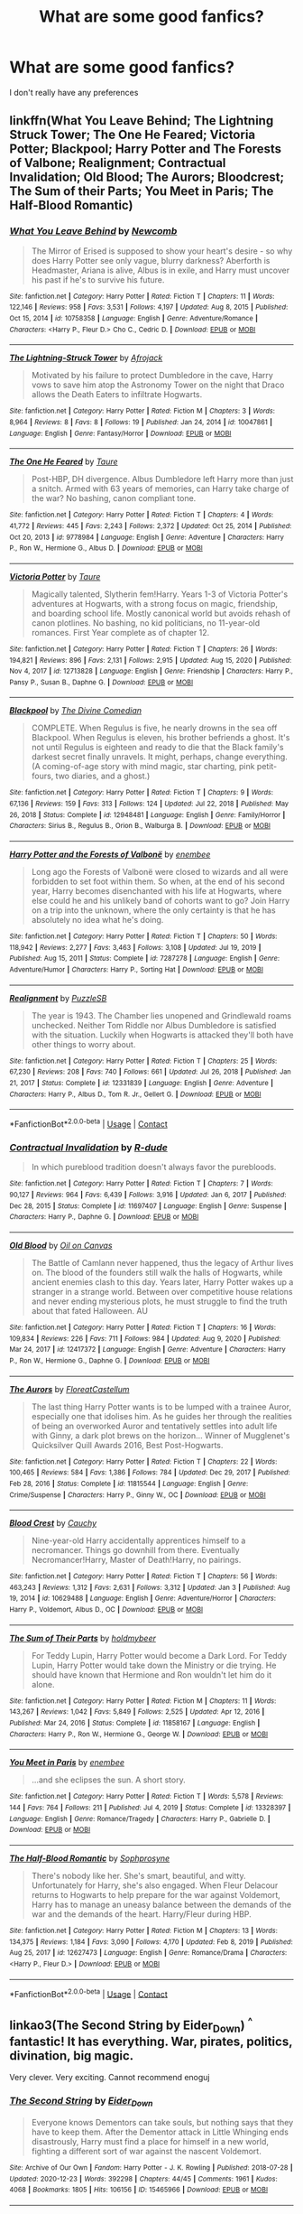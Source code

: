 #+TITLE: What are some good fanfics?

* What are some good fanfics?
:PROPERTIES:
:Author: Pastelneonbright
:Score: 1
:DateUnix: 1610697319.0
:DateShort: 2021-Jan-15
:END:
I don't really have any preferences


** linkffn(What You Leave Behind; The Lightning Struck Tower; The One He Feared; Victoria Potter; Blackpool; Harry Potter and The Forests of Valbone; Realignment; Contractual Invalidation; Old Blood; The Aurors; Bloodcrest; The Sum of their Parts; You Meet in Paris; The Half-Blood Romantic)
:PROPERTIES:
:Author: ARJ139
:Score: 3
:DateUnix: 1610700657.0
:DateShort: 2021-Jan-15
:END:

*** [[https://www.fanfiction.net/s/10758358/1/][*/What You Leave Behind/*]] by [[https://www.fanfiction.net/u/4727972/Newcomb][/Newcomb/]]

#+begin_quote
  The Mirror of Erised is supposed to show your heart's desire - so why does Harry Potter see only vague, blurry darkness? Aberforth is Headmaster, Ariana is alive, Albus is in exile, and Harry must uncover his past if he's to survive his future.
#+end_quote

^{/Site/:} ^{fanfiction.net} ^{*|*} ^{/Category/:} ^{Harry} ^{Potter} ^{*|*} ^{/Rated/:} ^{Fiction} ^{T} ^{*|*} ^{/Chapters/:} ^{11} ^{*|*} ^{/Words/:} ^{122,146} ^{*|*} ^{/Reviews/:} ^{958} ^{*|*} ^{/Favs/:} ^{3,531} ^{*|*} ^{/Follows/:} ^{4,197} ^{*|*} ^{/Updated/:} ^{Aug} ^{8,} ^{2015} ^{*|*} ^{/Published/:} ^{Oct} ^{15,} ^{2014} ^{*|*} ^{/id/:} ^{10758358} ^{*|*} ^{/Language/:} ^{English} ^{*|*} ^{/Genre/:} ^{Adventure/Romance} ^{*|*} ^{/Characters/:} ^{<Harry} ^{P.,} ^{Fleur} ^{D.>} ^{Cho} ^{C.,} ^{Cedric} ^{D.} ^{*|*} ^{/Download/:} ^{[[http://www.ff2ebook.com/old/ffn-bot/index.php?id=10758358&source=ff&filetype=epub][EPUB]]} ^{or} ^{[[http://www.ff2ebook.com/old/ffn-bot/index.php?id=10758358&source=ff&filetype=mobi][MOBI]]}

--------------

[[https://www.fanfiction.net/s/10047861/1/][*/The Lightning-Struck Tower/*]] by [[https://www.fanfiction.net/u/1056325/Afrojack][/Afrojack/]]

#+begin_quote
  Motivated by his failure to protect Dumbledore in the cave, Harry vows to save him atop the Astronomy Tower on the night that Draco allows the Death Eaters to infiltrate Hogwarts.
#+end_quote

^{/Site/:} ^{fanfiction.net} ^{*|*} ^{/Category/:} ^{Harry} ^{Potter} ^{*|*} ^{/Rated/:} ^{Fiction} ^{M} ^{*|*} ^{/Chapters/:} ^{3} ^{*|*} ^{/Words/:} ^{8,964} ^{*|*} ^{/Reviews/:} ^{8} ^{*|*} ^{/Favs/:} ^{8} ^{*|*} ^{/Follows/:} ^{19} ^{*|*} ^{/Published/:} ^{Jan} ^{24,} ^{2014} ^{*|*} ^{/id/:} ^{10047861} ^{*|*} ^{/Language/:} ^{English} ^{*|*} ^{/Genre/:} ^{Fantasy/Horror} ^{*|*} ^{/Download/:} ^{[[http://www.ff2ebook.com/old/ffn-bot/index.php?id=10047861&source=ff&filetype=epub][EPUB]]} ^{or} ^{[[http://www.ff2ebook.com/old/ffn-bot/index.php?id=10047861&source=ff&filetype=mobi][MOBI]]}

--------------

[[https://www.fanfiction.net/s/9778984/1/][*/The One He Feared/*]] by [[https://www.fanfiction.net/u/883762/Taure][/Taure/]]

#+begin_quote
  Post-HBP, DH divergence. Albus Dumbledore left Harry more than just a snitch. Armed with 63 years of memories, can Harry take charge of the war? No bashing, canon compliant tone.
#+end_quote

^{/Site/:} ^{fanfiction.net} ^{*|*} ^{/Category/:} ^{Harry} ^{Potter} ^{*|*} ^{/Rated/:} ^{Fiction} ^{T} ^{*|*} ^{/Chapters/:} ^{4} ^{*|*} ^{/Words/:} ^{41,772} ^{*|*} ^{/Reviews/:} ^{445} ^{*|*} ^{/Favs/:} ^{2,243} ^{*|*} ^{/Follows/:} ^{2,372} ^{*|*} ^{/Updated/:} ^{Oct} ^{25,} ^{2014} ^{*|*} ^{/Published/:} ^{Oct} ^{20,} ^{2013} ^{*|*} ^{/id/:} ^{9778984} ^{*|*} ^{/Language/:} ^{English} ^{*|*} ^{/Genre/:} ^{Adventure} ^{*|*} ^{/Characters/:} ^{Harry} ^{P.,} ^{Ron} ^{W.,} ^{Hermione} ^{G.,} ^{Albus} ^{D.} ^{*|*} ^{/Download/:} ^{[[http://www.ff2ebook.com/old/ffn-bot/index.php?id=9778984&source=ff&filetype=epub][EPUB]]} ^{or} ^{[[http://www.ff2ebook.com/old/ffn-bot/index.php?id=9778984&source=ff&filetype=mobi][MOBI]]}

--------------

[[https://www.fanfiction.net/s/12713828/1/][*/Victoria Potter/*]] by [[https://www.fanfiction.net/u/883762/Taure][/Taure/]]

#+begin_quote
  Magically talented, Slytherin fem!Harry. Years 1-3 of Victoria Potter's adventures at Hogwarts, with a strong focus on magic, friendship, and boarding school life. Mostly canonical world but avoids rehash of canon plotlines. No bashing, no kid politicians, no 11-year-old romances. First Year complete as of chapter 12.
#+end_quote

^{/Site/:} ^{fanfiction.net} ^{*|*} ^{/Category/:} ^{Harry} ^{Potter} ^{*|*} ^{/Rated/:} ^{Fiction} ^{T} ^{*|*} ^{/Chapters/:} ^{26} ^{*|*} ^{/Words/:} ^{194,821} ^{*|*} ^{/Reviews/:} ^{896} ^{*|*} ^{/Favs/:} ^{2,131} ^{*|*} ^{/Follows/:} ^{2,915} ^{*|*} ^{/Updated/:} ^{Aug} ^{15,} ^{2020} ^{*|*} ^{/Published/:} ^{Nov} ^{4,} ^{2017} ^{*|*} ^{/id/:} ^{12713828} ^{*|*} ^{/Language/:} ^{English} ^{*|*} ^{/Genre/:} ^{Friendship} ^{*|*} ^{/Characters/:} ^{Harry} ^{P.,} ^{Pansy} ^{P.,} ^{Susan} ^{B.,} ^{Daphne} ^{G.} ^{*|*} ^{/Download/:} ^{[[http://www.ff2ebook.com/old/ffn-bot/index.php?id=12713828&source=ff&filetype=epub][EPUB]]} ^{or} ^{[[http://www.ff2ebook.com/old/ffn-bot/index.php?id=12713828&source=ff&filetype=mobi][MOBI]]}

--------------

[[https://www.fanfiction.net/s/12948481/1/][*/Blackpool/*]] by [[https://www.fanfiction.net/u/45537/The-Divine-Comedian][/The Divine Comedian/]]

#+begin_quote
  COMPLETE. When Regulus is five, he nearly drowns in the sea off Blackpool. When Regulus is eleven, his brother befriends a ghost. It's not until Regulus is eighteen and ready to die that the Black family's darkest secret finally unravels. It might, perhaps, change everything. (A coming-of-age story with mind magic, star charting, pink petit-fours, two diaries, and a ghost.)
#+end_quote

^{/Site/:} ^{fanfiction.net} ^{*|*} ^{/Category/:} ^{Harry} ^{Potter} ^{*|*} ^{/Rated/:} ^{Fiction} ^{T} ^{*|*} ^{/Chapters/:} ^{9} ^{*|*} ^{/Words/:} ^{67,136} ^{*|*} ^{/Reviews/:} ^{159} ^{*|*} ^{/Favs/:} ^{313} ^{*|*} ^{/Follows/:} ^{124} ^{*|*} ^{/Updated/:} ^{Jul} ^{22,} ^{2018} ^{*|*} ^{/Published/:} ^{May} ^{26,} ^{2018} ^{*|*} ^{/Status/:} ^{Complete} ^{*|*} ^{/id/:} ^{12948481} ^{*|*} ^{/Language/:} ^{English} ^{*|*} ^{/Genre/:} ^{Family/Horror} ^{*|*} ^{/Characters/:} ^{Sirius} ^{B.,} ^{Regulus} ^{B.,} ^{Orion} ^{B.,} ^{Walburga} ^{B.} ^{*|*} ^{/Download/:} ^{[[http://www.ff2ebook.com/old/ffn-bot/index.php?id=12948481&source=ff&filetype=epub][EPUB]]} ^{or} ^{[[http://www.ff2ebook.com/old/ffn-bot/index.php?id=12948481&source=ff&filetype=mobi][MOBI]]}

--------------

[[https://www.fanfiction.net/s/7287278/1/][*/Harry Potter and the Forests of Valbonë/*]] by [[https://www.fanfiction.net/u/980211/enembee][/enembee/]]

#+begin_quote
  Long ago the Forests of Valbonë were closed to wizards and all were forbidden to set foot within them. So when, at the end of his second year, Harry becomes disenchanted with his life at Hogwarts, where else could he and his unlikely band of cohorts want to go? Join Harry on a trip into the unknown, where the only certainty is that he has absolutely no idea what he's doing.
#+end_quote

^{/Site/:} ^{fanfiction.net} ^{*|*} ^{/Category/:} ^{Harry} ^{Potter} ^{*|*} ^{/Rated/:} ^{Fiction} ^{T} ^{*|*} ^{/Chapters/:} ^{50} ^{*|*} ^{/Words/:} ^{118,942} ^{*|*} ^{/Reviews/:} ^{2,277} ^{*|*} ^{/Favs/:} ^{3,463} ^{*|*} ^{/Follows/:} ^{3,108} ^{*|*} ^{/Updated/:} ^{Jul} ^{19,} ^{2019} ^{*|*} ^{/Published/:} ^{Aug} ^{15,} ^{2011} ^{*|*} ^{/Status/:} ^{Complete} ^{*|*} ^{/id/:} ^{7287278} ^{*|*} ^{/Language/:} ^{English} ^{*|*} ^{/Genre/:} ^{Adventure/Humor} ^{*|*} ^{/Characters/:} ^{Harry} ^{P.,} ^{Sorting} ^{Hat} ^{*|*} ^{/Download/:} ^{[[http://www.ff2ebook.com/old/ffn-bot/index.php?id=7287278&source=ff&filetype=epub][EPUB]]} ^{or} ^{[[http://www.ff2ebook.com/old/ffn-bot/index.php?id=7287278&source=ff&filetype=mobi][MOBI]]}

--------------

[[https://www.fanfiction.net/s/12331839/1/][*/Realignment/*]] by [[https://www.fanfiction.net/u/5057319/PuzzleSB][/PuzzleSB/]]

#+begin_quote
  The year is 1943. The Chamber lies unopened and Grindlewald roams unchecked. Neither Tom Riddle nor Albus Dumbledore is satisfied with the situation. Luckily when Hogwarts is attacked they'll both have other things to worry about.
#+end_quote

^{/Site/:} ^{fanfiction.net} ^{*|*} ^{/Category/:} ^{Harry} ^{Potter} ^{*|*} ^{/Rated/:} ^{Fiction} ^{T} ^{*|*} ^{/Chapters/:} ^{25} ^{*|*} ^{/Words/:} ^{67,230} ^{*|*} ^{/Reviews/:} ^{208} ^{*|*} ^{/Favs/:} ^{740} ^{*|*} ^{/Follows/:} ^{661} ^{*|*} ^{/Updated/:} ^{Jul} ^{26,} ^{2018} ^{*|*} ^{/Published/:} ^{Jan} ^{21,} ^{2017} ^{*|*} ^{/Status/:} ^{Complete} ^{*|*} ^{/id/:} ^{12331839} ^{*|*} ^{/Language/:} ^{English} ^{*|*} ^{/Genre/:} ^{Adventure} ^{*|*} ^{/Characters/:} ^{Harry} ^{P.,} ^{Albus} ^{D.,} ^{Tom} ^{R.} ^{Jr.,} ^{Gellert} ^{G.} ^{*|*} ^{/Download/:} ^{[[http://www.ff2ebook.com/old/ffn-bot/index.php?id=12331839&source=ff&filetype=epub][EPUB]]} ^{or} ^{[[http://www.ff2ebook.com/old/ffn-bot/index.php?id=12331839&source=ff&filetype=mobi][MOBI]]}

--------------

*FanfictionBot*^{2.0.0-beta} | [[https://github.com/FanfictionBot/reddit-ffn-bot/wiki/Usage][Usage]] | [[https://www.reddit.com/message/compose?to=tusing][Contact]]
:PROPERTIES:
:Author: FanfictionBot
:Score: 1
:DateUnix: 1610700795.0
:DateShort: 2021-Jan-15
:END:


*** [[https://www.fanfiction.net/s/11697407/1/][*/Contractual Invalidation/*]] by [[https://www.fanfiction.net/u/2057121/R-dude][/R-dude/]]

#+begin_quote
  In which pureblood tradition doesn't always favor the purebloods.
#+end_quote

^{/Site/:} ^{fanfiction.net} ^{*|*} ^{/Category/:} ^{Harry} ^{Potter} ^{*|*} ^{/Rated/:} ^{Fiction} ^{T} ^{*|*} ^{/Chapters/:} ^{7} ^{*|*} ^{/Words/:} ^{90,127} ^{*|*} ^{/Reviews/:} ^{964} ^{*|*} ^{/Favs/:} ^{6,439} ^{*|*} ^{/Follows/:} ^{3,916} ^{*|*} ^{/Updated/:} ^{Jan} ^{6,} ^{2017} ^{*|*} ^{/Published/:} ^{Dec} ^{28,} ^{2015} ^{*|*} ^{/Status/:} ^{Complete} ^{*|*} ^{/id/:} ^{11697407} ^{*|*} ^{/Language/:} ^{English} ^{*|*} ^{/Genre/:} ^{Suspense} ^{*|*} ^{/Characters/:} ^{Harry} ^{P.,} ^{Daphne} ^{G.} ^{*|*} ^{/Download/:} ^{[[http://www.ff2ebook.com/old/ffn-bot/index.php?id=11697407&source=ff&filetype=epub][EPUB]]} ^{or} ^{[[http://www.ff2ebook.com/old/ffn-bot/index.php?id=11697407&source=ff&filetype=mobi][MOBI]]}

--------------

[[https://www.fanfiction.net/s/12417372/1/][*/Old Blood/*]] by [[https://www.fanfiction.net/u/1334247/Oil-on-Canvas][/Oil on Canvas/]]

#+begin_quote
  The Battle of Camlann never happened, thus the legacy of Arthur lives on. The blood of the founders still walk the halls of Hogwarts, while ancient enemies clash to this day. Years later, Harry Potter wakes up a stranger in a strange world. Between over competitive house relations and never ending mysterious plots, he must struggle to find the truth about that fated Halloween. AU
#+end_quote

^{/Site/:} ^{fanfiction.net} ^{*|*} ^{/Category/:} ^{Harry} ^{Potter} ^{*|*} ^{/Rated/:} ^{Fiction} ^{T} ^{*|*} ^{/Chapters/:} ^{16} ^{*|*} ^{/Words/:} ^{109,834} ^{*|*} ^{/Reviews/:} ^{226} ^{*|*} ^{/Favs/:} ^{711} ^{*|*} ^{/Follows/:} ^{984} ^{*|*} ^{/Updated/:} ^{Aug} ^{9,} ^{2020} ^{*|*} ^{/Published/:} ^{Mar} ^{24,} ^{2017} ^{*|*} ^{/id/:} ^{12417372} ^{*|*} ^{/Language/:} ^{English} ^{*|*} ^{/Genre/:} ^{Adventure} ^{*|*} ^{/Characters/:} ^{Harry} ^{P.,} ^{Ron} ^{W.,} ^{Hermione} ^{G.,} ^{Daphne} ^{G.} ^{*|*} ^{/Download/:} ^{[[http://www.ff2ebook.com/old/ffn-bot/index.php?id=12417372&source=ff&filetype=epub][EPUB]]} ^{or} ^{[[http://www.ff2ebook.com/old/ffn-bot/index.php?id=12417372&source=ff&filetype=mobi][MOBI]]}

--------------

[[https://www.fanfiction.net/s/11815544/1/][*/The Aurors/*]] by [[https://www.fanfiction.net/u/6993240/FloreatCastellum][/FloreatCastellum/]]

#+begin_quote
  The last thing Harry Potter wants is to be lumped with a trainee Auror, especially one that idolises him. As he guides her through the realities of being an overworked Auror and tentatively settles into adult life with Ginny, a dark plot brews on the horizon... Winner of Mugglenet's Quicksilver Quill Awards 2016, Best Post-Hogwarts.
#+end_quote

^{/Site/:} ^{fanfiction.net} ^{*|*} ^{/Category/:} ^{Harry} ^{Potter} ^{*|*} ^{/Rated/:} ^{Fiction} ^{T} ^{*|*} ^{/Chapters/:} ^{22} ^{*|*} ^{/Words/:} ^{100,465} ^{*|*} ^{/Reviews/:} ^{584} ^{*|*} ^{/Favs/:} ^{1,386} ^{*|*} ^{/Follows/:} ^{784} ^{*|*} ^{/Updated/:} ^{Dec} ^{29,} ^{2017} ^{*|*} ^{/Published/:} ^{Feb} ^{28,} ^{2016} ^{*|*} ^{/Status/:} ^{Complete} ^{*|*} ^{/id/:} ^{11815544} ^{*|*} ^{/Language/:} ^{English} ^{*|*} ^{/Genre/:} ^{Crime/Suspense} ^{*|*} ^{/Characters/:} ^{Harry} ^{P.,} ^{Ginny} ^{W.,} ^{OC} ^{*|*} ^{/Download/:} ^{[[http://www.ff2ebook.com/old/ffn-bot/index.php?id=11815544&source=ff&filetype=epub][EPUB]]} ^{or} ^{[[http://www.ff2ebook.com/old/ffn-bot/index.php?id=11815544&source=ff&filetype=mobi][MOBI]]}

--------------

[[https://www.fanfiction.net/s/10629488/1/][*/Blood Crest/*]] by [[https://www.fanfiction.net/u/3712368/Cauchy][/Cauchy/]]

#+begin_quote
  Nine-year-old Harry accidentally apprentices himself to a necromancer. Things go downhill from there. Eventually Necromancer!Harry, Master of Death!Harry, no pairings.
#+end_quote

^{/Site/:} ^{fanfiction.net} ^{*|*} ^{/Category/:} ^{Harry} ^{Potter} ^{*|*} ^{/Rated/:} ^{Fiction} ^{T} ^{*|*} ^{/Chapters/:} ^{56} ^{*|*} ^{/Words/:} ^{463,243} ^{*|*} ^{/Reviews/:} ^{1,312} ^{*|*} ^{/Favs/:} ^{2,631} ^{*|*} ^{/Follows/:} ^{3,312} ^{*|*} ^{/Updated/:} ^{Jan} ^{3} ^{*|*} ^{/Published/:} ^{Aug} ^{19,} ^{2014} ^{*|*} ^{/id/:} ^{10629488} ^{*|*} ^{/Language/:} ^{English} ^{*|*} ^{/Genre/:} ^{Adventure/Horror} ^{*|*} ^{/Characters/:} ^{Harry} ^{P.,} ^{Voldemort,} ^{Albus} ^{D.,} ^{OC} ^{*|*} ^{/Download/:} ^{[[http://www.ff2ebook.com/old/ffn-bot/index.php?id=10629488&source=ff&filetype=epub][EPUB]]} ^{or} ^{[[http://www.ff2ebook.com/old/ffn-bot/index.php?id=10629488&source=ff&filetype=mobi][MOBI]]}

--------------

[[https://www.fanfiction.net/s/11858167/1/][*/The Sum of Their Parts/*]] by [[https://www.fanfiction.net/u/7396284/holdmybeer][/holdmybeer/]]

#+begin_quote
  For Teddy Lupin, Harry Potter would become a Dark Lord. For Teddy Lupin, Harry Potter would take down the Ministry or die trying. He should have known that Hermione and Ron wouldn't let him do it alone.
#+end_quote

^{/Site/:} ^{fanfiction.net} ^{*|*} ^{/Category/:} ^{Harry} ^{Potter} ^{*|*} ^{/Rated/:} ^{Fiction} ^{M} ^{*|*} ^{/Chapters/:} ^{11} ^{*|*} ^{/Words/:} ^{143,267} ^{*|*} ^{/Reviews/:} ^{1,042} ^{*|*} ^{/Favs/:} ^{5,849} ^{*|*} ^{/Follows/:} ^{2,525} ^{*|*} ^{/Updated/:} ^{Apr} ^{12,} ^{2016} ^{*|*} ^{/Published/:} ^{Mar} ^{24,} ^{2016} ^{*|*} ^{/Status/:} ^{Complete} ^{*|*} ^{/id/:} ^{11858167} ^{*|*} ^{/Language/:} ^{English} ^{*|*} ^{/Characters/:} ^{Harry} ^{P.,} ^{Ron} ^{W.,} ^{Hermione} ^{G.,} ^{George} ^{W.} ^{*|*} ^{/Download/:} ^{[[http://www.ff2ebook.com/old/ffn-bot/index.php?id=11858167&source=ff&filetype=epub][EPUB]]} ^{or} ^{[[http://www.ff2ebook.com/old/ffn-bot/index.php?id=11858167&source=ff&filetype=mobi][MOBI]]}

--------------

[[https://www.fanfiction.net/s/13328397/1/][*/You Meet in Paris/*]] by [[https://www.fanfiction.net/u/980211/enembee][/enembee/]]

#+begin_quote
  ...and she eclipses the sun. A short story.
#+end_quote

^{/Site/:} ^{fanfiction.net} ^{*|*} ^{/Category/:} ^{Harry} ^{Potter} ^{*|*} ^{/Rated/:} ^{Fiction} ^{T} ^{*|*} ^{/Words/:} ^{5,578} ^{*|*} ^{/Reviews/:} ^{144} ^{*|*} ^{/Favs/:} ^{764} ^{*|*} ^{/Follows/:} ^{211} ^{*|*} ^{/Published/:} ^{Jul} ^{4,} ^{2019} ^{*|*} ^{/Status/:} ^{Complete} ^{*|*} ^{/id/:} ^{13328397} ^{*|*} ^{/Language/:} ^{English} ^{*|*} ^{/Genre/:} ^{Romance/Tragedy} ^{*|*} ^{/Characters/:} ^{Harry} ^{P.,} ^{Gabrielle} ^{D.} ^{*|*} ^{/Download/:} ^{[[http://www.ff2ebook.com/old/ffn-bot/index.php?id=13328397&source=ff&filetype=epub][EPUB]]} ^{or} ^{[[http://www.ff2ebook.com/old/ffn-bot/index.php?id=13328397&source=ff&filetype=mobi][MOBI]]}

--------------

[[https://www.fanfiction.net/s/12627473/1/][*/The Half-Blood Romantic/*]] by [[https://www.fanfiction.net/u/2303164/Sophprosyne][/Sophprosyne/]]

#+begin_quote
  There's nobody like her. She's smart, beautiful, and witty. Unfortunately for Harry, she's also engaged. When Fleur Delacour returns to Hogwarts to help prepare for the war against Voldemort, Harry has to manage an uneasy balance between the demands of the war and the demands of the heart. Harry/Fleur during HBP.
#+end_quote

^{/Site/:} ^{fanfiction.net} ^{*|*} ^{/Category/:} ^{Harry} ^{Potter} ^{*|*} ^{/Rated/:} ^{Fiction} ^{M} ^{*|*} ^{/Chapters/:} ^{13} ^{*|*} ^{/Words/:} ^{134,375} ^{*|*} ^{/Reviews/:} ^{1,184} ^{*|*} ^{/Favs/:} ^{3,090} ^{*|*} ^{/Follows/:} ^{4,170} ^{*|*} ^{/Updated/:} ^{Feb} ^{8,} ^{2019} ^{*|*} ^{/Published/:} ^{Aug} ^{25,} ^{2017} ^{*|*} ^{/id/:} ^{12627473} ^{*|*} ^{/Language/:} ^{English} ^{*|*} ^{/Genre/:} ^{Romance/Drama} ^{*|*} ^{/Characters/:} ^{<Harry} ^{P.,} ^{Fleur} ^{D.>} ^{*|*} ^{/Download/:} ^{[[http://www.ff2ebook.com/old/ffn-bot/index.php?id=12627473&source=ff&filetype=epub][EPUB]]} ^{or} ^{[[http://www.ff2ebook.com/old/ffn-bot/index.php?id=12627473&source=ff&filetype=mobi][MOBI]]}

--------------

*FanfictionBot*^{2.0.0-beta} | [[https://github.com/FanfictionBot/reddit-ffn-bot/wiki/Usage][Usage]] | [[https://www.reddit.com/message/compose?to=tusing][Contact]]
:PROPERTIES:
:Author: FanfictionBot
:Score: 1
:DateUnix: 1610700808.0
:DateShort: 2021-Jan-15
:END:


** linkao3(The Second String by Eider_Down) ^{^} fantastic! It has everything. War, pirates, politics, divination, big magic.

Very clever. Very exciting. Cannot recommend enoguj
:PROPERTIES:
:Author: WhistlingBanshee
:Score: 2
:DateUnix: 1610697636.0
:DateShort: 2021-Jan-15
:END:

*** [[https://archiveofourown.org/works/15465966][*/The Second String/*]] by [[https://www.archiveofourown.org/users/Eider_Down/pseuds/Eider_Down][/Eider_Down/]]

#+begin_quote
  Everyone knows Dementors can take souls, but nothing says that they have to keep them. After the Dementor attack in Little Whinging ends disastrously, Harry must find a place for himself in a new world, fighting a different sort of war against the nascent Voldemort.
#+end_quote

^{/Site/:} ^{Archive} ^{of} ^{Our} ^{Own} ^{*|*} ^{/Fandom/:} ^{Harry} ^{Potter} ^{-} ^{J.} ^{K.} ^{Rowling} ^{*|*} ^{/Published/:} ^{2018-07-28} ^{*|*} ^{/Updated/:} ^{2020-12-23} ^{*|*} ^{/Words/:} ^{392298} ^{*|*} ^{/Chapters/:} ^{44/45} ^{*|*} ^{/Comments/:} ^{1961} ^{*|*} ^{/Kudos/:} ^{4068} ^{*|*} ^{/Bookmarks/:} ^{1805} ^{*|*} ^{/Hits/:} ^{106156} ^{*|*} ^{/ID/:} ^{15465966} ^{*|*} ^{/Download/:} ^{[[https://archiveofourown.org/downloads/15465966/The%20Second%20String.epub?updated_at=1610688982][EPUB]]} ^{or} ^{[[https://archiveofourown.org/downloads/15465966/The%20Second%20String.mobi?updated_at=1610688982][MOBI]]}

--------------

*FanfictionBot*^{2.0.0-beta} | [[https://github.com/FanfictionBot/reddit-ffn-bot/wiki/Usage][Usage]] | [[https://www.reddit.com/message/compose?to=tusing][Contact]]
:PROPERTIES:
:Author: FanfictionBot
:Score: 2
:DateUnix: 1610697654.0
:DateShort: 2021-Jan-15
:END:

**** Just binge read this entire story in one go. Amazing, thanks for recommending!
:PROPERTIES:
:Author: curiousmagpie_
:Score: 3
:DateUnix: 1610753299.0
:DateShort: 2021-Jan-16
:END:


** [deleted]
:PROPERTIES:
:Score: 1
:DateUnix: 1610699961.0
:DateShort: 2021-Jan-15
:END:

*** [[https://www.fanfiction.net/s/10758358/1/][*/What You Leave Behind/*]] by [[https://www.fanfiction.net/u/4727972/Newcomb][/Newcomb/]]

#+begin_quote
  The Mirror of Erised is supposed to show your heart's desire - so why does Harry Potter see only vague, blurry darkness? Aberforth is Headmaster, Ariana is alive, Albus is in exile, and Harry must uncover his past if he's to survive his future.
#+end_quote

^{/Site/:} ^{fanfiction.net} ^{*|*} ^{/Category/:} ^{Harry} ^{Potter} ^{*|*} ^{/Rated/:} ^{Fiction} ^{T} ^{*|*} ^{/Chapters/:} ^{11} ^{*|*} ^{/Words/:} ^{122,146} ^{*|*} ^{/Reviews/:} ^{958} ^{*|*} ^{/Favs/:} ^{3,531} ^{*|*} ^{/Follows/:} ^{4,197} ^{*|*} ^{/Updated/:} ^{Aug} ^{8,} ^{2015} ^{*|*} ^{/Published/:} ^{Oct} ^{15,} ^{2014} ^{*|*} ^{/id/:} ^{10758358} ^{*|*} ^{/Language/:} ^{English} ^{*|*} ^{/Genre/:} ^{Adventure/Romance} ^{*|*} ^{/Characters/:} ^{<Harry} ^{P.,} ^{Fleur} ^{D.>} ^{Cho} ^{C.,} ^{Cedric} ^{D.} ^{*|*} ^{/Download/:} ^{[[http://www.ff2ebook.com/old/ffn-bot/index.php?id=10758358&source=ff&filetype=epub][EPUB]]} ^{or} ^{[[http://www.ff2ebook.com/old/ffn-bot/index.php?id=10758358&source=ff&filetype=mobi][MOBI]]}

--------------

[[https://www.fanfiction.net/s/10047861/1/][*/The Lightning-Struck Tower/*]] by [[https://www.fanfiction.net/u/1056325/Afrojack][/Afrojack/]]

#+begin_quote
  Motivated by his failure to protect Dumbledore in the cave, Harry vows to save him atop the Astronomy Tower on the night that Draco allows the Death Eaters to infiltrate Hogwarts.
#+end_quote

^{/Site/:} ^{fanfiction.net} ^{*|*} ^{/Category/:} ^{Harry} ^{Potter} ^{*|*} ^{/Rated/:} ^{Fiction} ^{M} ^{*|*} ^{/Chapters/:} ^{3} ^{*|*} ^{/Words/:} ^{8,964} ^{*|*} ^{/Reviews/:} ^{8} ^{*|*} ^{/Favs/:} ^{8} ^{*|*} ^{/Follows/:} ^{19} ^{*|*} ^{/Published/:} ^{Jan} ^{24,} ^{2014} ^{*|*} ^{/id/:} ^{10047861} ^{*|*} ^{/Language/:} ^{English} ^{*|*} ^{/Genre/:} ^{Fantasy/Horror} ^{*|*} ^{/Download/:} ^{[[http://www.ff2ebook.com/old/ffn-bot/index.php?id=10047861&source=ff&filetype=epub][EPUB]]} ^{or} ^{[[http://www.ff2ebook.com/old/ffn-bot/index.php?id=10047861&source=ff&filetype=mobi][MOBI]]}

--------------

[[https://www.fanfiction.net/s/9778984/1/][*/The One He Feared/*]] by [[https://www.fanfiction.net/u/883762/Taure][/Taure/]]

#+begin_quote
  Post-HBP, DH divergence. Albus Dumbledore left Harry more than just a snitch. Armed with 63 years of memories, can Harry take charge of the war? No bashing, canon compliant tone.
#+end_quote

^{/Site/:} ^{fanfiction.net} ^{*|*} ^{/Category/:} ^{Harry} ^{Potter} ^{*|*} ^{/Rated/:} ^{Fiction} ^{T} ^{*|*} ^{/Chapters/:} ^{4} ^{*|*} ^{/Words/:} ^{41,772} ^{*|*} ^{/Reviews/:} ^{445} ^{*|*} ^{/Favs/:} ^{2,243} ^{*|*} ^{/Follows/:} ^{2,372} ^{*|*} ^{/Updated/:} ^{Oct} ^{25,} ^{2014} ^{*|*} ^{/Published/:} ^{Oct} ^{20,} ^{2013} ^{*|*} ^{/id/:} ^{9778984} ^{*|*} ^{/Language/:} ^{English} ^{*|*} ^{/Genre/:} ^{Adventure} ^{*|*} ^{/Characters/:} ^{Harry} ^{P.,} ^{Ron} ^{W.,} ^{Hermione} ^{G.,} ^{Albus} ^{D.} ^{*|*} ^{/Download/:} ^{[[http://www.ff2ebook.com/old/ffn-bot/index.php?id=9778984&source=ff&filetype=epub][EPUB]]} ^{or} ^{[[http://www.ff2ebook.com/old/ffn-bot/index.php?id=9778984&source=ff&filetype=mobi][MOBI]]}

--------------

*FanfictionBot*^{2.0.0-beta} | [[https://github.com/FanfictionBot/reddit-ffn-bot/wiki/Usage][Usage]] | [[https://www.reddit.com/message/compose?to=tusing][Contact]]
:PROPERTIES:
:Author: FanfictionBot
:Score: 1
:DateUnix: 1610700010.0
:DateShort: 2021-Jan-15
:END:


** Anything written by Little0bird.

linkffn(First Day; On a Summer's Day; More Than Words; Tree Houses and Daisies; Nightdress; Practice Kit; Invitations; With My Body; Snitches; Firewhisky Advice; Burning Down the House; Making Mistakes; Lilies In Autumn; There'll Be Bluebirds; Questions and Answers)
:PROPERTIES:
:Author: Her-My-O-Nee
:Score: 1
:DateUnix: 1610720905.0
:DateShort: 2021-Jan-15
:END:

*** [[https://www.fanfiction.net/s/4367121/1/][*/The First Day/*]] by [[https://www.fanfiction.net/u/1443437/little0bird][/little0bird/]]

#+begin_quote
  The first year after the battle.
#+end_quote

^{/Site/:} ^{fanfiction.net} ^{*|*} ^{/Category/:} ^{Harry} ^{Potter} ^{*|*} ^{/Rated/:} ^{Fiction} ^{T} ^{*|*} ^{/Chapters/:} ^{55} ^{*|*} ^{/Words/:} ^{251,033} ^{*|*} ^{/Reviews/:} ^{3,663} ^{*|*} ^{/Favs/:} ^{3,917} ^{*|*} ^{/Follows/:} ^{1,808} ^{*|*} ^{/Updated/:} ^{Aug} ^{12,} ^{2010} ^{*|*} ^{/Published/:} ^{Jul} ^{3,} ^{2008} ^{*|*} ^{/Status/:} ^{Complete} ^{*|*} ^{/id/:} ^{4367121} ^{*|*} ^{/Language/:} ^{English} ^{*|*} ^{/Genre/:} ^{Hurt/Comfort/Romance} ^{*|*} ^{/Characters/:} ^{Harry} ^{P.,} ^{Ginny} ^{W.} ^{*|*} ^{/Download/:} ^{[[http://www.ff2ebook.com/old/ffn-bot/index.php?id=4367121&source=ff&filetype=epub][EPUB]]} ^{or} ^{[[http://www.ff2ebook.com/old/ffn-bot/index.php?id=4367121&source=ff&filetype=mobi][MOBI]]}

--------------

[[https://www.fanfiction.net/s/7042965/1/][*/On a Summer's Day/*]] by [[https://www.fanfiction.net/u/1443437/little0bird][/little0bird/]]

#+begin_quote
  Percy learns the meaning of forgiveness after the war.
#+end_quote

^{/Site/:} ^{fanfiction.net} ^{*|*} ^{/Category/:} ^{Harry} ^{Potter} ^{*|*} ^{/Rated/:} ^{Fiction} ^{K+} ^{*|*} ^{/Words/:} ^{3,329} ^{*|*} ^{/Reviews/:} ^{34} ^{*|*} ^{/Favs/:} ^{81} ^{*|*} ^{/Follows/:} ^{15} ^{*|*} ^{/Published/:} ^{Jun} ^{2,} ^{2011} ^{*|*} ^{/Status/:} ^{Complete} ^{*|*} ^{/id/:} ^{7042965} ^{*|*} ^{/Language/:} ^{English} ^{*|*} ^{/Characters/:} ^{Percy} ^{W.} ^{*|*} ^{/Download/:} ^{[[http://www.ff2ebook.com/old/ffn-bot/index.php?id=7042965&source=ff&filetype=epub][EPUB]]} ^{or} ^{[[http://www.ff2ebook.com/old/ffn-bot/index.php?id=7042965&source=ff&filetype=mobi][MOBI]]}

--------------

[[https://www.fanfiction.net/s/6452485/1/][*/More Than Words/*]] by [[https://www.fanfiction.net/u/1443437/little0bird][/little0bird/]]

#+begin_quote
  Ginny, Harry, Ron, and Hermione find themselves navigating a new challenge - adulthood. Follows the events of "The First Day". Features the rest of the Weasley family and the Holyhead Harpies.
#+end_quote

^{/Site/:} ^{fanfiction.net} ^{*|*} ^{/Category/:} ^{Harry} ^{Potter} ^{*|*} ^{/Rated/:} ^{Fiction} ^{T} ^{*|*} ^{/Chapters/:} ^{14} ^{*|*} ^{/Words/:} ^{71,123} ^{*|*} ^{/Reviews/:} ^{975} ^{*|*} ^{/Favs/:} ^{1,039} ^{*|*} ^{/Follows/:} ^{1,362} ^{*|*} ^{/Updated/:} ^{Jul} ^{27,} ^{2016} ^{*|*} ^{/Published/:} ^{Nov} ^{5,} ^{2010} ^{*|*} ^{/id/:} ^{6452485} ^{*|*} ^{/Language/:} ^{English} ^{*|*} ^{/Characters/:} ^{Harry} ^{P.,} ^{Ginny} ^{W.} ^{*|*} ^{/Download/:} ^{[[http://www.ff2ebook.com/old/ffn-bot/index.php?id=6452485&source=ff&filetype=epub][EPUB]]} ^{or} ^{[[http://www.ff2ebook.com/old/ffn-bot/index.php?id=6452485&source=ff&filetype=mobi][MOBI]]}

--------------

[[https://www.fanfiction.net/s/3978045/1/][*/Tree Houses and Daisies/*]] by [[https://www.fanfiction.net/u/1443437/little0bird][/little0bird/]]

#+begin_quote
  Ron and Hermione in the weeks after they return to the Burrow.DH spoilers...
#+end_quote

^{/Site/:} ^{fanfiction.net} ^{*|*} ^{/Category/:} ^{Harry} ^{Potter} ^{*|*} ^{/Rated/:} ^{Fiction} ^{T} ^{*|*} ^{/Chapters/:} ^{13} ^{*|*} ^{/Words/:} ^{46,621} ^{*|*} ^{/Reviews/:} ^{607} ^{*|*} ^{/Favs/:} ^{578} ^{*|*} ^{/Follows/:} ^{218} ^{*|*} ^{/Updated/:} ^{Apr} ^{11,} ^{2008} ^{*|*} ^{/Published/:} ^{Dec} ^{30,} ^{2007} ^{*|*} ^{/Status/:} ^{Complete} ^{*|*} ^{/id/:} ^{3978045} ^{*|*} ^{/Language/:} ^{English} ^{*|*} ^{/Genre/:} ^{Romance} ^{*|*} ^{/Characters/:} ^{Hermione} ^{G.,} ^{Ron} ^{W.} ^{*|*} ^{/Download/:} ^{[[http://www.ff2ebook.com/old/ffn-bot/index.php?id=3978045&source=ff&filetype=epub][EPUB]]} ^{or} ^{[[http://www.ff2ebook.com/old/ffn-bot/index.php?id=3978045&source=ff&filetype=mobi][MOBI]]}

--------------

[[https://www.fanfiction.net/s/3950677/1/][*/Nightdress/*]] by [[https://www.fanfiction.net/u/1443437/little0bird][/little0bird/]]

#+begin_quote
  Birthdays are big events around the Weasleys
#+end_quote

^{/Site/:} ^{fanfiction.net} ^{*|*} ^{/Category/:} ^{Harry} ^{Potter} ^{*|*} ^{/Rated/:} ^{Fiction} ^{M} ^{*|*} ^{/Words/:} ^{6,122} ^{*|*} ^{/Reviews/:} ^{122} ^{*|*} ^{/Favs/:} ^{471} ^{*|*} ^{/Follows/:} ^{92} ^{*|*} ^{/Published/:} ^{Dec} ^{17,} ^{2007} ^{*|*} ^{/Status/:} ^{Complete} ^{*|*} ^{/id/:} ^{3950677} ^{*|*} ^{/Language/:} ^{English} ^{*|*} ^{/Genre/:} ^{Romance} ^{*|*} ^{/Characters/:} ^{Ginny} ^{W.,} ^{Harry} ^{P.} ^{*|*} ^{/Download/:} ^{[[http://www.ff2ebook.com/old/ffn-bot/index.php?id=3950677&source=ff&filetype=epub][EPUB]]} ^{or} ^{[[http://www.ff2ebook.com/old/ffn-bot/index.php?id=3950677&source=ff&filetype=mobi][MOBI]]}

--------------

[[https://www.fanfiction.net/s/3958593/1/][*/Practice Kit/*]] by [[https://www.fanfiction.net/u/1443437/little0bird][/little0bird/]]

#+begin_quote
  It's date night. With Thai food!
#+end_quote

^{/Site/:} ^{fanfiction.net} ^{*|*} ^{/Category/:} ^{Harry} ^{Potter} ^{*|*} ^{/Rated/:} ^{Fiction} ^{T} ^{*|*} ^{/Words/:} ^{2,279} ^{*|*} ^{/Reviews/:} ^{46} ^{*|*} ^{/Favs/:} ^{209} ^{*|*} ^{/Follows/:} ^{38} ^{*|*} ^{/Published/:} ^{Dec} ^{21,} ^{2007} ^{*|*} ^{/Status/:} ^{Complete} ^{*|*} ^{/id/:} ^{3958593} ^{*|*} ^{/Language/:} ^{English} ^{*|*} ^{/Characters/:} ^{Ginny} ^{W.,} ^{Harry} ^{P.} ^{*|*} ^{/Download/:} ^{[[http://www.ff2ebook.com/old/ffn-bot/index.php?id=3958593&source=ff&filetype=epub][EPUB]]} ^{or} ^{[[http://www.ff2ebook.com/old/ffn-bot/index.php?id=3958593&source=ff&filetype=mobi][MOBI]]}

--------------

[[https://www.fanfiction.net/s/13162216/1/][*/Invitations/*]] by [[https://www.fanfiction.net/u/11133229/Phantom-Rose-0617][/Phantom Rose 0617/]]

#+begin_quote
  The announcement of Professor Slughorn's Christmas Party causes some dilemmas for the students at Hogwarts, including our famous trio. When conflict ensues, will Harry intervene? An A/U sixth year story.
#+end_quote

^{/Site/:} ^{fanfiction.net} ^{*|*} ^{/Category/:} ^{Harry} ^{Potter} ^{*|*} ^{/Rated/:} ^{Fiction} ^{T} ^{*|*} ^{/Words/:} ^{5,767} ^{*|*} ^{/Reviews/:} ^{11} ^{*|*} ^{/Favs/:} ^{72} ^{*|*} ^{/Follows/:} ^{109} ^{*|*} ^{/Published/:} ^{Dec} ^{29,} ^{2018} ^{*|*} ^{/id/:} ^{13162216} ^{*|*} ^{/Language/:} ^{English} ^{*|*} ^{/Genre/:} ^{Romance/Drama} ^{*|*} ^{/Characters/:} ^{<Harry} ^{P.,} ^{Hermione} ^{G.>} ^{Ron} ^{W.,} ^{Cormac} ^{M.} ^{*|*} ^{/Download/:} ^{[[http://www.ff2ebook.com/old/ffn-bot/index.php?id=13162216&source=ff&filetype=epub][EPUB]]} ^{or} ^{[[http://www.ff2ebook.com/old/ffn-bot/index.php?id=13162216&source=ff&filetype=mobi][MOBI]]}

--------------

[[https://www.fanfiction.net/s/4015392/1/][*/With My Body/*]] by [[https://www.fanfiction.net/u/1443437/little0bird][/little0bird/]]

#+begin_quote
  Two companion pieces -- one each from Ginny and Harry's pov. Previously posted separately and 'Peace' and 'Flying'.
#+end_quote

^{/Site/:} ^{fanfiction.net} ^{*|*} ^{/Category/:} ^{Harry} ^{Potter} ^{*|*} ^{/Rated/:} ^{Fiction} ^{T} ^{*|*} ^{/Chapters/:} ^{2} ^{*|*} ^{/Words/:} ^{2,187} ^{*|*} ^{/Reviews/:} ^{74} ^{*|*} ^{/Favs/:} ^{191} ^{*|*} ^{/Follows/:} ^{37} ^{*|*} ^{/Published/:} ^{Jan} ^{16,} ^{2008} ^{*|*} ^{/Status/:} ^{Complete} ^{*|*} ^{/id/:} ^{4015392} ^{*|*} ^{/Language/:} ^{English} ^{*|*} ^{/Characters/:} ^{Ginny} ^{W.,} ^{Harry} ^{P.} ^{*|*} ^{/Download/:} ^{[[http://www.ff2ebook.com/old/ffn-bot/index.php?id=4015392&source=ff&filetype=epub][EPUB]]} ^{or} ^{[[http://www.ff2ebook.com/old/ffn-bot/index.php?id=4015392&source=ff&filetype=mobi][MOBI]]}

--------------

[[https://www.fanfiction.net/s/13408320/1/][*/Secret Snitches/*]] by [[https://www.fanfiction.net/u/12187410/Flumet][/Flumet/]]

#+begin_quote
  Complete! A Drarry Fanfiction. Another Gryffindor vs Slytherin quidditch match. But what happens when The Golden Boy gets knocked off his brooom and The Slytherin Prince takes a dive to save him? Will secrets be revealed, and if so, what will the consequences be? Rated T because better safe than sorry
#+end_quote

^{/Site/:} ^{fanfiction.net} ^{*|*} ^{/Category/:} ^{Harry} ^{Potter} ^{*|*} ^{/Rated/:} ^{Fiction} ^{T} ^{*|*} ^{/Chapters/:} ^{20} ^{*|*} ^{/Words/:} ^{28,416} ^{*|*} ^{/Reviews/:} ^{35} ^{*|*} ^{/Favs/:} ^{152} ^{*|*} ^{/Follows/:} ^{120} ^{*|*} ^{/Updated/:} ^{Jan} ^{29,} ^{2020} ^{*|*} ^{/Published/:} ^{Oct} ^{12,} ^{2019} ^{*|*} ^{/Status/:} ^{Complete} ^{*|*} ^{/id/:} ^{13408320} ^{*|*} ^{/Language/:} ^{English} ^{*|*} ^{/Genre/:} ^{Romance/Drama} ^{*|*} ^{/Characters/:} ^{<Harry} ^{P.,} ^{Draco} ^{M.>} ^{*|*} ^{/Download/:} ^{[[http://www.ff2ebook.com/old/ffn-bot/index.php?id=13408320&source=ff&filetype=epub][EPUB]]} ^{or} ^{[[http://www.ff2ebook.com/old/ffn-bot/index.php?id=13408320&source=ff&filetype=mobi][MOBI]]}

--------------

*FanfictionBot*^{2.0.0-beta} | [[https://github.com/FanfictionBot/reddit-ffn-bot/wiki/Usage][Usage]] | [[https://www.reddit.com/message/compose?to=tusing][Contact]]
:PROPERTIES:
:Author: FanfictionBot
:Score: 1
:DateUnix: 1610721103.0
:DateShort: 2021-Jan-15
:END:


*** [[https://www.fanfiction.net/s/3957753/1/][*/Firewhisky Advice/*]] by [[https://www.fanfiction.net/u/1443437/little0bird][/little0bird/]]

#+begin_quote
  Things are about to change for our intrepid hero! Takes place a few months after Snitches, Bubbles, and Pizza.
#+end_quote

^{/Site/:} ^{fanfiction.net} ^{*|*} ^{/Category/:} ^{Harry} ^{Potter} ^{*|*} ^{/Rated/:} ^{Fiction} ^{T} ^{*|*} ^{/Chapters/:} ^{10} ^{*|*} ^{/Words/:} ^{30,955} ^{*|*} ^{/Reviews/:} ^{239} ^{*|*} ^{/Favs/:} ^{398} ^{*|*} ^{/Follows/:} ^{97} ^{*|*} ^{/Updated/:} ^{Jan} ^{12,} ^{2008} ^{*|*} ^{/Published/:} ^{Dec} ^{21,} ^{2007} ^{*|*} ^{/Status/:} ^{Complete} ^{*|*} ^{/id/:} ^{3957753} ^{*|*} ^{/Language/:} ^{English} ^{*|*} ^{/Characters/:} ^{Harry} ^{P.,} ^{Ginny} ^{W.} ^{*|*} ^{/Download/:} ^{[[http://www.ff2ebook.com/old/ffn-bot/index.php?id=3957753&source=ff&filetype=epub][EPUB]]} ^{or} ^{[[http://www.ff2ebook.com/old/ffn-bot/index.php?id=3957753&source=ff&filetype=mobi][MOBI]]}

--------------

[[https://www.fanfiction.net/s/3999345/1/][*/Burning Down the House/*]] by [[https://www.fanfiction.net/u/1443437/little0bird][/little0bird/]]

#+begin_quote
  Some things come easily for some people. Then, there's Ron and Hermione.
#+end_quote

^{/Site/:} ^{fanfiction.net} ^{*|*} ^{/Category/:} ^{Harry} ^{Potter} ^{*|*} ^{/Rated/:} ^{Fiction} ^{T} ^{*|*} ^{/Chapters/:} ^{21} ^{*|*} ^{/Words/:} ^{74,070} ^{*|*} ^{/Reviews/:} ^{642} ^{*|*} ^{/Favs/:} ^{407} ^{*|*} ^{/Follows/:} ^{176} ^{*|*} ^{/Updated/:} ^{Jul} ^{12,} ^{2008} ^{*|*} ^{/Published/:} ^{Jan} ^{8,} ^{2008} ^{*|*} ^{/Status/:} ^{Complete} ^{*|*} ^{/id/:} ^{3999345} ^{*|*} ^{/Language/:} ^{English} ^{*|*} ^{/Characters/:} ^{Ron} ^{W.,} ^{Hermione} ^{G.} ^{*|*} ^{/Download/:} ^{[[http://www.ff2ebook.com/old/ffn-bot/index.php?id=3999345&source=ff&filetype=epub][EPUB]]} ^{or} ^{[[http://www.ff2ebook.com/old/ffn-bot/index.php?id=3999345&source=ff&filetype=mobi][MOBI]]}

--------------

[[https://www.fanfiction.net/s/4094359/1/][*/Making Mistakes/*]] by [[https://www.fanfiction.net/u/1443437/little0bird][/little0bird/]]

#+begin_quote
  The story of how Albus Severus Potter was born.
#+end_quote

^{/Site/:} ^{fanfiction.net} ^{*|*} ^{/Category/:} ^{Harry} ^{Potter} ^{*|*} ^{/Rated/:} ^{Fiction} ^{T} ^{*|*} ^{/Chapters/:} ^{29} ^{*|*} ^{/Words/:} ^{118,526} ^{*|*} ^{/Reviews/:} ^{1,020} ^{*|*} ^{/Favs/:} ^{665} ^{*|*} ^{/Follows/:} ^{236} ^{*|*} ^{/Updated/:} ^{Jul} ^{23,} ^{2008} ^{*|*} ^{/Published/:} ^{Feb} ^{25,} ^{2008} ^{*|*} ^{/Status/:} ^{Complete} ^{*|*} ^{/id/:} ^{4094359} ^{*|*} ^{/Language/:} ^{English} ^{*|*} ^{/Characters/:} ^{Ginny} ^{W.,} ^{Harry} ^{P.} ^{*|*} ^{/Download/:} ^{[[http://www.ff2ebook.com/old/ffn-bot/index.php?id=4094359&source=ff&filetype=epub][EPUB]]} ^{or} ^{[[http://www.ff2ebook.com/old/ffn-bot/index.php?id=4094359&source=ff&filetype=mobi][MOBI]]}

--------------

[[https://www.fanfiction.net/s/4436750/1/][*/Lilies in Autumn/*]] by [[https://www.fanfiction.net/u/1443437/little0bird][/little0bird/]]

#+begin_quote
  Harry and Ginny find themselves in a familiar situation.
#+end_quote

^{/Site/:} ^{fanfiction.net} ^{*|*} ^{/Category/:} ^{Harry} ^{Potter} ^{*|*} ^{/Rated/:} ^{Fiction} ^{T} ^{*|*} ^{/Chapters/:} ^{15} ^{*|*} ^{/Words/:} ^{63,854} ^{*|*} ^{/Reviews/:} ^{784} ^{*|*} ^{/Favs/:} ^{728} ^{*|*} ^{/Follows/:} ^{302} ^{*|*} ^{/Updated/:} ^{Jan} ^{12,} ^{2009} ^{*|*} ^{/Published/:} ^{Jul} ^{31,} ^{2008} ^{*|*} ^{/Status/:} ^{Complete} ^{*|*} ^{/id/:} ^{4436750} ^{*|*} ^{/Language/:} ^{English} ^{*|*} ^{/Genre/:} ^{Romance} ^{*|*} ^{/Characters/:} ^{Ginny} ^{W.,} ^{Harry} ^{P.} ^{*|*} ^{/Download/:} ^{[[http://www.ff2ebook.com/old/ffn-bot/index.php?id=4436750&source=ff&filetype=epub][EPUB]]} ^{or} ^{[[http://www.ff2ebook.com/old/ffn-bot/index.php?id=4436750&source=ff&filetype=mobi][MOBI]]}

--------------

[[https://www.fanfiction.net/s/4809356/1/][*/There'll Be Bluebirds/*]] by [[https://www.fanfiction.net/u/1443437/little0bird][/little0bird/]]

#+begin_quote
  On a dreary afternoon, Teddy Lupin finds his father's journals. Order of the Phoenix, Half Blood Prince, and Deathly Hallows from the perspective of Remus Lupin. Characters include Tonks and the rest of the Order.
#+end_quote

^{/Site/:} ^{fanfiction.net} ^{*|*} ^{/Category/:} ^{Harry} ^{Potter} ^{*|*} ^{/Rated/:} ^{Fiction} ^{T} ^{*|*} ^{/Chapters/:} ^{35} ^{*|*} ^{/Words/:} ^{129,274} ^{*|*} ^{/Reviews/:} ^{1,201} ^{*|*} ^{/Favs/:} ^{894} ^{*|*} ^{/Follows/:} ^{604} ^{*|*} ^{/Updated/:} ^{Jul} ^{12,} ^{2013} ^{*|*} ^{/Published/:} ^{Jan} ^{22,} ^{2009} ^{*|*} ^{/Status/:} ^{Complete} ^{*|*} ^{/id/:} ^{4809356} ^{*|*} ^{/Language/:} ^{English} ^{*|*} ^{/Genre/:} ^{Romance} ^{*|*} ^{/Characters/:} ^{Teddy} ^{L.,} ^{Remus} ^{L.} ^{*|*} ^{/Download/:} ^{[[http://www.ff2ebook.com/old/ffn-bot/index.php?id=4809356&source=ff&filetype=epub][EPUB]]} ^{or} ^{[[http://www.ff2ebook.com/old/ffn-bot/index.php?id=4809356&source=ff&filetype=mobi][MOBI]]}

--------------

[[https://www.fanfiction.net/s/3954448/1/][*/Questions and Answers/*]] by [[https://www.fanfiction.net/u/1443437/little0bird][/little0bird/]]

#+begin_quote
  When the past and present collide with the Potter/Weasley children... A bit AU with characters' names and some pairings. Family tree now posted on my profile page. 3/16/10 -- going back and cleaning up a few things; nothing major will change.
#+end_quote

^{/Site/:} ^{fanfiction.net} ^{*|*} ^{/Category/:} ^{Harry} ^{Potter} ^{*|*} ^{/Rated/:} ^{Fiction} ^{T} ^{*|*} ^{/Chapters/:} ^{105} ^{*|*} ^{/Words/:} ^{505,957} ^{*|*} ^{/Reviews/:} ^{5,270} ^{*|*} ^{/Favs/:} ^{2,363} ^{*|*} ^{/Follows/:} ^{2,549} ^{*|*} ^{/Updated/:} ^{Nov} ^{3,} ^{2018} ^{*|*} ^{/Published/:} ^{Dec} ^{19,} ^{2007} ^{*|*} ^{/id/:} ^{3954448} ^{*|*} ^{/Language/:} ^{English} ^{*|*} ^{/Genre/:} ^{Family} ^{*|*} ^{/Download/:} ^{[[http://www.ff2ebook.com/old/ffn-bot/index.php?id=3954448&source=ff&filetype=epub][EPUB]]} ^{or} ^{[[http://www.ff2ebook.com/old/ffn-bot/index.php?id=3954448&source=ff&filetype=mobi][MOBI]]}

--------------

*FanfictionBot*^{2.0.0-beta} | [[https://github.com/FanfictionBot/reddit-ffn-bot/wiki/Usage][Usage]] | [[https://www.reddit.com/message/compose?to=tusing][Contact]]
:PROPERTIES:
:Author: FanfictionBot
:Score: 1
:DateUnix: 1610721115.0
:DateShort: 2021-Jan-15
:END:
